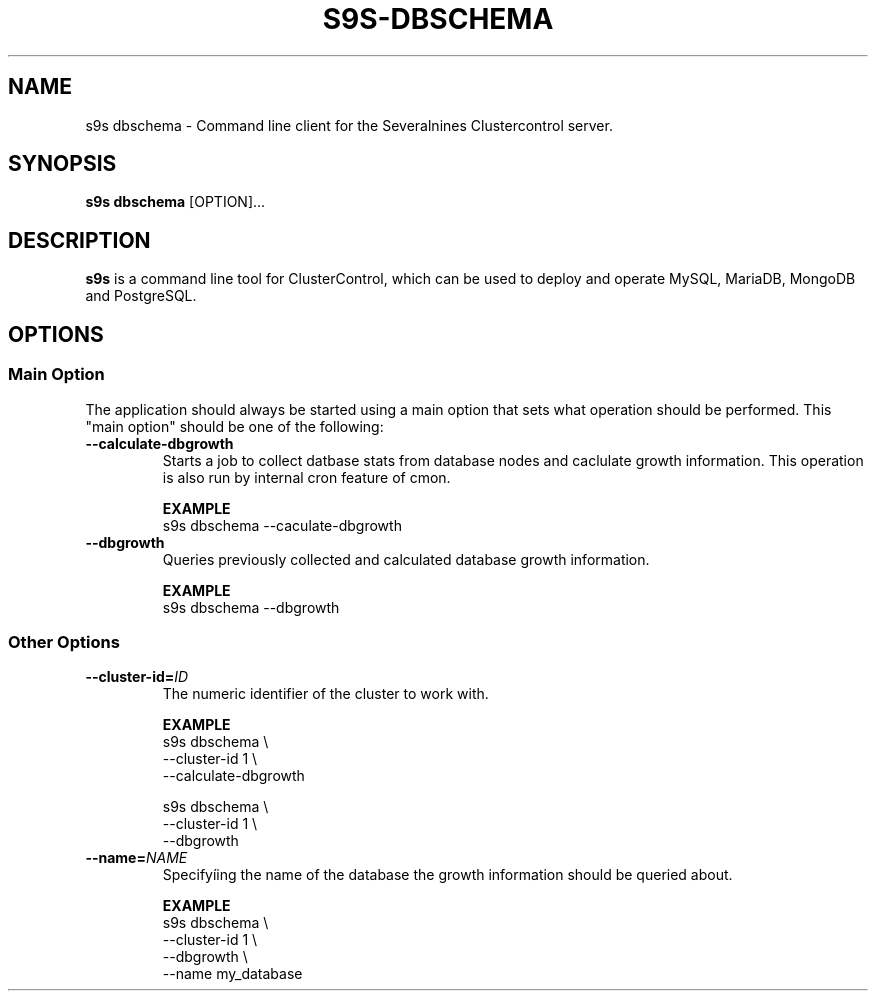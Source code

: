 .TH S9S-DBSCHEMA 1 "July 26, 2018"

.SH NAME
s9s dbschema \- Command line client for the Severalnines Clustercontrol server.
.SH SYNOPSIS
.B s9s dbschema
.RI [OPTION]...
.SH DESCRIPTION
\fBs9s\fP is a command line tool for ClusterControl, which can be used to
deploy and operate MySQL, MariaDB, MongoDB and PostgreSQL.

.SH OPTIONS
.SS "Main Option"
The application should always be started using a main option that sets what
operation should be performed. This "main option" should be one of the
following:

.TP
.B \-\-calculate-dbgrowth
Starts a job to collect datbase stats from database nodes and caclulate
growth information.
This operation is also run by internal cron feature of cmon.

.B EXAMPLE
.nf
s9s dbschema --caculate-dbgrowth
.fi

.TP
.B \-\-dbgrowth
Queries previously collected and calculated database growth information.

.B EXAMPLE
.nf
s9s dbschema --dbgrowth
.fi

.\"
.\" 
.\"
.SS Other Options

.TP
.BI \-\^\-cluster\-id= ID
The numeric identifier of the cluster to work with.

.B EXAMPLE
.nf
s9s dbschema \\
    --cluster-id 1 \\
    --calculate-dbgrowth

s9s dbschema \\
    --cluster-id 1 \\
    --dbgrowth
.fi


.TP
.BI \-\^\-name= NAME
Specifyíing the name of the database the growth information should be queried about.

.B EXAMPLE
.nf
s9s dbschema \\
    --cluster-id 1 \\
    --dbgrowth \\
    --name my_database
.fi


